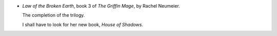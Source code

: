 .. title: Recent Reading: Rachel Neumeier
.. slug: rachel-neumeier
.. date: 2011-02-17 19:35:35 UTC-05:00
.. tags: recent reading,fantasy
.. category: books/read/2011/02
.. link: 
.. description: 
.. type: text


.. role:: series(title-reference)

* `Law of the Broken Earth`, book 3 of `The Griffin Mage`:series:, by
  Rachel Neumeier.

  The completion of the trilogy.

  I shall have to look for her new book, `House of Shadows`.
